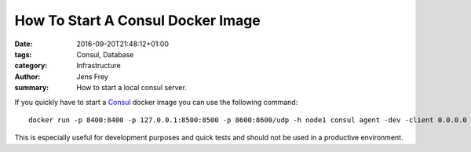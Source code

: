 How To Start A Consul Docker Image
##################################

:date: 2016-09-20T21:48:12+01:00
:tags: Consul, Database
:category: Infrastructure
:author: Jens Frey
:summary: How to start a local consul server.

If you quickly have to start a `Consul <https://www.consul.io/>`_  docker image you can use the following command::

    docker run -p 8400:8400 -p 127.0.0.1:8500:8500 -p 8600:8600/udp -h node1 consul agent -dev -client 0.0.0.0

This is especially useful for development purposes and quick tests and should not be used in a productive environment.
